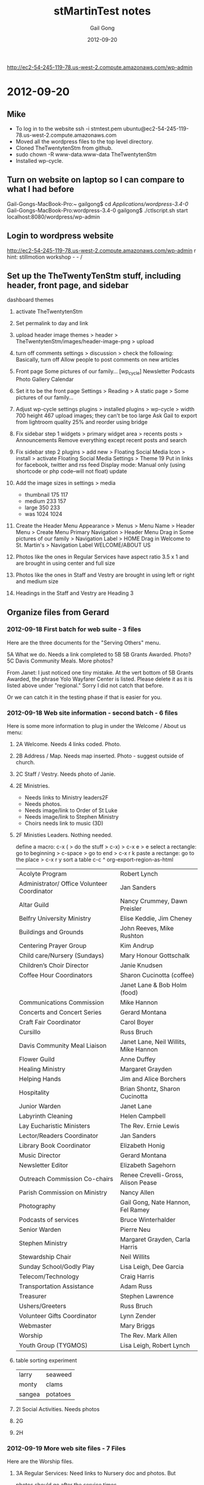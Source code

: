 #+TITLE: stMartinTest notes
#+AUTHOR: Gail Gong
#+DATE: 2012-09-20

#+LATEX_HEADER: \usepackage{amscd}
#+LATEX_HEADER: \usepackage{parskip}
#+LATEX_HEADER: \usepackage{amsmath}
#+LATEX_HEADER: \usepackage{multirow}
#+LATEX_HEADER: \usepackage[table]{xcolor}
#+LATEX_HEADER: \addtolength{\oddsidemargin}{-1.0in}
#+LATEX_HEADER: \addtolength{\evensidemargin}{-1.0in}
#+LATEX_HEADER: \addtolength{\textwidth}{2.0in}

#+LATEX_HEADER: \addtolength{\topmargin}{-1.5in}
#+LATEX_HEADER: \addtolength{\textheight}{2.3in}

#+STYLE:    <link rel="stylesheet" type="text/css" href="./html-skeleton.css" />
#+PROPERTY: session *R*
#+PROPERTY: cache no
#+PROPERTY: results output verbatim
#+PROPERTY: exports both
#+PROPERTY: tangle yes

# <<TOP>>


http://ec2-54-245-119-78.us-west-2.compute.amazonaws.com/wp-admin

* 2012-09-20
** Mike
- To log in to the website
  ssh -i stmtest.pem ubuntu@ec2-54-245-119-78.us-west-2.compute.amazonaws.com
- Moved all the wordpress files to the top level directory.
- Cloned TheTwentytenStm from github.
- sudo chown -R www-data.www-data TheTwentytenStm
- Installed wp-cycle.

** Turn on website on laptop so I can compare to what I had before
Gail-Gongs-MacBook-Pro:~ gailgong$ cd /Applications/wordpress-3.4-0/
Gail-Gongs-MacBook-Pro:wordpress-3.4-0 gailgong$ ./ctlscript.sh start
localhost:8080/wordpress/wp-admin

** Login to wordpress website
http://ec2-54-245-119-78.us-west-2.compute.amazonaws.com/wp-admin
r
hint: stillmotion workshop  - - /

** Set up the TheTwentyTenStm stuff, including header, front page, and sidebar
dashboard
themes
0. activate TheTwentytenStm
1. Set permalink to day and link
2. upload header image
   themes > header > TheTwentytenStm/images/header-image-png > upload
3. turn off comments
   settings > discussion > check the following:
   Basically, turn off Allow people to post comments on new articles
4. Front page
   Some pictures of our family...
   [wp_cycle]
   Newsletter  Podcasts Photo Gallery Calendar
5. Set it to be the front page
   Settings > Reading > A static page > Some pictures of our family...
6. Adjust wp-cycle settings
   plugins > installed plugins > wp-cycle >
   width 700 height 467
   upload images; they can't be too large
   Ask Gail to export from lightroom quality 25% and reorder using bridge
7. Fix sidebar step 1
   widgets > primary widget area > recents posts > Announcements
   Remove everything except recent posts and search
8. Fix sidebar step 2
   plugins > add new > Floating Social Media Icon > install > activate
   Floating Social Media Settings > Theme 19
   Put in links for facebook, twitter and rss feed
   Display mode: Manual only (using shortcode or php code--will not
   float)
   update
9. Add the image sizes in settings > media
   - thumbnail 175 117
   - medium 233 157
   - large 350 233
   - was 1024 1024

10. Create the Header Menu
    Appearance > Menus >  Menu Name > Header Menu > Create Menu
    Primary Navigation > Header Menu
    Drag in Some pictures of our family > Navigation Label > HOME
    Drag in Welcome to St. Martin's > Navigation Label WELCOME/ABOUT
    US

11. Photos like the ones in Regular Services 
    have aspect ratio 3.5 x 1
    and are brought in using center and full size
12. Photos like the ones in Staff and Vestry
    are brought in using left or right and medium size

13. Headings in the Staff and Vestry 
    are Heading 3

** Organize files from Gerard

*** 2012-09-18 First batch for web suite - 3 files
Here are the three documents for the "Serving Others" menu.
 
5A What we do.  Needs a link completed to 5B
5B Grants Awarded.  Photo?
5C Davis Community Meals.  More photos?  

From Janet:
I just noticed one tiny mistake. At the vert bottom of 5B Grants
Awarded, the phrase Yolo Wayfarer Center is listed. Please delete it
as it is listed above under "regional." Sorry I did not catch that
before. 

Or we can catch it in the testing phase if that is easier for you.

*** 2012-09-18 Web site information - second batch - 6 files
Here is some more information to plug in under the Welcome / About us menu:
 
**** 2A Welcome.  Needs 4 links coded.  Photo.
  [[./../photos/website-2012-06/mark-birthday-prayer-pentecost-02-2012.jpg]]

  [[./../photos/website-2012-07/mark-sermon-03-pentecost-08-2012.jpg]]

**** 2B Address / Map.  Needs map inserted.  Photo - suggest outside of church.
**** 2C Staff / Vestry.  Needs photo of Janie.
**** 2E Ministries. 
  - Needs links to Ministry leaders2F  
  - Needs photos.
  - Needs image/link to Order of St Luke
  - Needs image/link to Stephen Ministry
  - Choirs needs link to music (3D)
  
**** 2F Ministies Leaders.  Nothing needed.  
define a macro: c-x ( > do the stuff > c-x) > c-x e > e
select a rectangle: go to beginning > c-space > go to end > c-x r k
paste a rectange: go to the place > c-x r y
sort a table c-c ^
org-export-region-as-html 

| Acolyte Program                             | Robert Lynch                          |
| Administrator/ Office Volunteer Coordinator | Jan Sanders                           |
| Altar Guild                                 | Nancy Crummey, Dawn Preisler          |
| Belfry University Ministry                  | Elise Keddie, Jim Cheney              |
| Buildings and Grounds                       | John Reeves, Mike Rushton             |
| Centering Prayer Group                      | Kim Andrup                            |
| Child care/Nursery (Sundays)                | Mary Honour Gottschalk                |
| Children’s Choir Director                   | Janie Knudsen                         |
| Coffee Hour Coordinators                    | Sharon Cucinotta (coffee)             |
|                                             | Janet Lane & Bob Holm (food)          |
| Communications Commission                   | Mike Hannon                           |
| Concerts and Concert Series                 | Gerard Montana                        |
| Craft Fair Coordinator                      | Carol Boyer                           |
| Cursillo                                    | Russ Bruch                            |
| Davis Community Meal Liaison                | Janet Lane, Neil Willits, Mike Hannon |
| Flower Guild                                | Anne Duffey                           |
| Healing Ministry                            | Margaret Grayden                      |
| Helping Hands                               | Jim and Alice Borchers                |
| Hospitality                                 | Brian Shontz, Sharon Cucinotta        |
| Junior Warden                               | Janet Lane                            |
| Labyrinth Cleaning                          | Helen Campbell                        |
| Lay Eucharistic Ministers                   | The Rev. Ernie Lewis                  |
| Lector/Readers Coordinator                  | Jan Sanders                           |
| Library Book Coordinator                    | Elizabeth Honig                       |
| Music Director                              | Gerard Montana                        |
| Newsletter Editor                           | Elizabeth Sagehorn                    |
| Outreach Commission Co-chairs               | Renee Crevelli-Gross, Alison Pease    |
| Parish Commission on Ministry               | Nancy Allen                           |
| Photography                                 | Gail Gong, Nate Hannon, Fel Ramey     |
| Podcasts of services                        | Bruce Winterhalder                    |
| Senior Warden                               | Pierre Neu                            |
| Stephen Ministry                            | Margaret Grayden, Carla Harris        |
| Stewardship Chair                           | Neil Willits                          |
| Sunday School/Godly Play                    | Lisa Leigh, Dee Garcia                |
| Telecom/Technology                          | Craig Harris                          |
| Transportation Assistance                   | Adam Russ                             |
| Treasurer                                   | Stephen Lawrence                      |
| Ushers/Greeters                             | Russ Bruch                            |
| Volunteer Gifts Coordinator                 | Lynn Zender                           |
| Webmaster                                   | Mary Briggs                           |
| Worship                                     | The Rev. Mark Allen                   |
| Youth Group (TYGMOS)                        | Lisa Leigh, Robert Lynch              |

**** table sorting experiment

| larry  | seaweed  |
| monty  | clams    |
| sangea | potatoes |

**** 2I  Social Activities.  Needs photos
 
**** 2G
**** 2H

*** 2012-09-19 More web site files - 7 Files
Here are the Worship files. 
 
**** 3A  Regular Services: Need links to Nursery doc and photos.  But
      photos should go after the service times.  
**** 3B  Summer Services: Needs link to Nursery doc.  Photo?
**** 3C  Holiday Services: Needs photos
**** 3D  Music:  Needs Link to organ file (attached).
**** 3E  Nursery:  Needs photos.
**** 3F  Podcasts:  This is the list of podcasts in the format we have
  now.  The only request is to include an option to subscribe to the
  podcasts.  Is this possible? 

*** 2012-09-20 Ignore 4B
 
** Action items
From Gerard: add option to subscribe to podcasts.

** 2012-09-27 
*** /photos/otherpages
I am organizing the photos according to potentials for each page

The "headline photos" have aspect ratio 3.5 x 1
*** Mike added a widgit for contact
*** Mike added something for maps
*** There are two other emails I need to document here.
*** To Gerard
staff
- anne
ministries
- readers
- communications
- craft faire
- YMART
- children's musical
- recycle
- blessing of the bicyles
- blessing of the animals
Should we say something about being a composting place
emails
newsletter
photgraphy
etc?

We already have a contact us button on is the sidebar.


** 2012-10-08
**** 2C (Anne's bio)
Retirement brought Anne back to Davis and to St. Martin’s which she
had  first attended in 1987 as a parishioner. St Martin’s sponsored
her for ordination and then in 1992 hired her as an assistant with a
primary focus on education for all ages. In 1999 she was asked to
serve as interim rector at St. Paul’s Benicia and then later at
Ascension Vallejo.  In 2002 she moved to Idaho to serve as the rector
of Trinity Episcopal Church in Pocatello. 

In her nine years in Idaho she took up snowshoeing and adopted her
first German shepherd. She’s long enjoyed hiking, gardening, reading,
music and conversation with friends. She has 2 daughters: one with a
masters degree in international development and gender issues and the
other finishing a bachelors in interior design. Both will warn you
about playing scrabble with her.


**** 2C (Jennifer's bio)
This goes in 2C Staff / Vestry after Janie's bio and it needs a photo of Jennifer.
 
Jennifer Maloney, Children’s & Youth Ministry Administrator
 
Jennifer comes to California and St. Martin by way of Memphis, Tennessee.  Previously she has worked in both the banking and investment industries. Before moving to California and placing her career on the back burner to raise her two young children, she held the position of VP of Private Banking for Bank of America.  Additionally Jennifer has always dedicated her time to volunteering and giving to others.  She has spent years serving others in the community by raising funds and serving on numerous boards for not-for-profit organizations.
 
“If you have any questions regarding our Nursery, Children’s or Youth Ministries, please do not hesitate to contact me. I will be happy to spend time discussing all the wonderful programs within our church offered and introduce you to the incredible staff of loving and dedicated teachers we are so lucky to have.”
 
Jennifer@churchofstmartin.org

** 2012-10-10 An inventory of the pages
**** 2 Welcome
***** 2A Welcome [links]
***** 2B Address/Map [done]
***** 2B Contact Us [done]
***** 2C Staff/Vestry [email links] [Anne's email]
***** 2E Ministries [Janet]
text for the following
Centering Prayer Group
Coffee Hour

Hospitality
   cofffee, gifts for new comers, receptions, fellowship dinner,
   stewardship celebration


Communications
Craft Fair
Cursillo
Hospitality

Labyrinth 

Eucharistic Ministers

Eucharistic Visitors

Lectors/Readers

Parish Commission on Ministry  (Charlotte or Nancy Allen or Jerry
Laurie Lovely)

Photography and Cinematography

Podcasts

Church School/Godly Play

Telecom/Technology

Transportation Assistance

Baptismal Pool Guild

Liturgy?

Library

***** 2F Ministries Leaders
***** 2G Labyrinth/Coumbarium [2 links]
There is a phone number which we might want to remove
***** 2H Church History [photos] [Janet]
***** 2I Social Activities [lunch bunch photo] [fellowship dinner photo]

**** 3 Worship
***** 3A Regular Services [done]
***** 3B Summer Services [done]
Needs Nursery Care Link
***** 3C Holiday Services [done]
***** 3D Music [done]
***** 3E Nursery
***** 3F Podcasts

**** 4 Christian Formation
***** 4A Children Grades PreK - 6
***** 4B Youth Grades 7 - 12
***** 4C Adult Ed
***** 4D University/Belfry

**** 5 Serving Others
***** 5A Outreach Program [done]
***** 5B Grants Awarded
***** 5C Davis Community Meals [done]

** 2012-10-13 Thinking about a people table


*** people
| id | name       | email | photo |
|----+------------+-------+-------|
|  1 | Janet Lane |       |       |



*** ministries

| mid | name     | leader-id |
|-----+----------+-----------|
| 123 | outreach |         1 |










*** people page

Janet L

*** ministries page
In case this may help, these are the ministries we would like descriptions of:

Baptismal Pool Guild
Church School/Godly Play
Craft Fair (Carol Boyer)
Cursillo
Environmental Committee (Beth Robbins)
Eucharistic Ministers
Eucharistic Vistors
Hospitality Commission (Sharon Cucinotta or Brian Shontz)
Labyrinth Committee (Janet Lane)
Library
Liturgy
Parish Commission on Ministry
Podcasts
Readers
Telecom/Technology
Transporation Assistance


*** 2012-01-01 Mike: database stuff
I finally got all the database tables to "compile" into a MySQL
database on my PC.  I've attached all the relevant files to this
message, just as a reference and a backup.  We now have to think
about: 

(1) what we want from the tables and

(2) what combination of PHP/MySQL we need to get what we want.

Note that these steps may require going back to step (0) one or more
times.  I.e., "compiling" is never the same as successful execution. 

I think a good way to start would be to sit at my computer and just
invent some queries.  I.e., let's imagine we need a "Ministries" page.
What MySQL commands would give us content suitable for such a page?
We can try this interactively.  If and when we decide we have the
appropriate stuff in the database and the appropriate command(s) to
extract it, we can try making a simple PHP file and making the same
database queries from there. 

If and when that works, we can gussy up the PHP to give us a nicely
formatted web page. 

If and when we have a nice web page from PHP, we can try to figure out
how to call that PHP from Wordpress (functions.php?). 
*** 2012-01-01 make-db.tar.gz
*** 2012-01-02 Mike: Ministries from database via PHP
I've taken the next, halting steps toward using the database on the
web site.  FYI, I've attached a PHP file that uses the query I showed
you this (Thursday) evening to pull some ministry information out of
the database and then displays that information on a web page.  Have a
look at: 

    http://mikehppc2.gh.lan/~mike/mysql/displayMinistriesAndLeaders.php

or if you're not using my name server (hence, can't connect to
"mikehppc2..."), use the numerical address: 

    http://192.168.1.89/~mike/mysql/displayMinistriesAndLeaders.php

BTW, the "login.php" file mentioned in the attached looks something like:

    <?php // login.php
    $db_hostname = 'localhost';
    $db_database = 'people';
    $db_username = 'mike';
    $db_password = 'xxxxxxxxx';
    ?>

I.e., it's a simple way to avoid having to re-type the login
information in every file that references the database, and it
provides a slight bit of obfuscation, as the pw info does not appear
directly in the main PHP file. 

I guess the next step is to figure out how to do this from WP.

Another, back-burner issue is to decide if/how to unify the two
"ministry" pages.  I.e., do we want to put G.'s extended descriptions
into the database (or into a file referenced from the database)?  And
what about all the ministries that don't have extended descriptions?
Etc.
*** 2012-01-02 displayMinistriesAndLeaders.php (Attached previous entry)
<?php

  require_once 'login.php';

  $con = mysql_connect($db_hostname, $db_username, $db_password);
  if (!$con) {
    die('Could not connect: ' . mysql_error());
   }

  mysql_select_db("people", $con);

  $result = mysql_query(
       "SELECT ministries.name, persons.firstName, persons.lastName FROM
       ministries, persons, relateMinistriesToLeaders as rmtl WHERE
       ministries.ministryID = rmtl.ministryID AND
       persons.personID = rmtl.leaderID ORDER BY
       ministries.name");

 
  echo "<table border='1'>
  <tr>
    <th>Ministry</th>
    <th>Leader Name</th>
  </tr>";
 
  while($row = mysql_fetch_array($result)) {
    echo "<tr>";
    echo "<td>" . $row['name']      . "</td>";
    echo "<td>" . $row['firstName'] . " " .
                  $row['lastName']  ."</td>";
    echo "</tr>";
  }
  echo "</table>";
 
  mysql_close($con);
  ?>
*** 2012-10-02 Mike: Fw: [WordPress.org Forums] How to run my own PHP script from a WP page?
----- Forwarded Message -----
From: WordPress.org <noreply@wordpress.org>
To: jm_hannon@yahoo.com 
Sent: Sunday, November 4, 2012 1:44 AM
Subject: [WordPress.org Forums] How to run my own PHP script from a WP page?

Seacoast Web Design wrote:

Create a Page Template that includes your personalized PHP and/or HTML and assign it to a page or use one of the default page template names...assign template to the page(s).
http://codex.wordpress.org/Pages#Creating_Your_Own_Page_Templates



Read this post on the forums: http://wordpress.org/support/topic/how-to-run-my-own-php-script-from-a-wp-page?replies=3#post-3333862

*** 2012-10-12 Mike: some progress
FYI, I've created a custom page template that allows me to put my PHP
code into a WP page.  At the moment it doesn't integrate at all with
the rest of the environment, but it's a start.  I.e., there's no
header, no sidebar, etc.  Have a look at the last menu item under
"Welcome/About Us".  I'll poke around later on Monday to see if I can
include the missing features (sidebar, etc.). 
*** 2012-11-06 Mike: the custom database tables, etc.
For our reference, I've appended the current contents of the "xstm_" tables,
the ones that I used for the custom web page.

The "machinery" to generate the tables is stored on the ubuntu site:

    ubuntu@ip-10-252-38-202:~/mysql$ pwd
    /home/ubuntu/mysql
    
    ubuntu@ip-10-252-38-202:~/mysql$ ls
    displayMinistriesAndLeaders.php           makeMinistriesSQL.R
    makeRelMinToLeaders.sql.old
    displayMinistriesAndLeaders.php.20121105  makeMinistryLeaders.sql
    ministriesAndLeadersUnn.org
    displayMinistriesAndLeaders.sql           makeMinistryLeaders.sql.old
    ministriesAndLeadersUnn.txt
    foo.html                                  makeMinistryLeadersSQL.R
    ministries.org
    login.php                                 makePersons.sql
    ministries.txt
    make-db.sql                               makePersons.sql.old
    ministryLeaders.org
    Makefile                                  makePersonsSQL.R
    ministryLeaders.txt
    makeMinistries.sql                        makeRelMinToLeaders.R
    persons.org
    makeMinistries.sql.old                    makeRelMinToLeaders.sql
    persons.txt

With a little care and hacking, all of the tables can be generated in about
ten minutes using the procedures listed above.  I'll describe the process
later.  Note that small modifications to the tables can be made "by hand",
using mysql (or similar), rather than regenerating the whole set of tables,
although that does run the risk that the "source" files above will be out of
synch with the working tables.

Note that the Wordpress stuff is located in /var/www/... on the Ubuntu system.

-- Mike


ubuntu@ip-10-252-38-202:~/mysql$ mysql -u root -p
Enter password:
Welcome to the MySQL monitor.  Commands end with ; or \g.
Your MySQL connection id is 39004
Server version: 5.5.24-0ubuntu0.12.04.1 (Ubuntu)

Copyright (c) 2000, 2011, Oracle and/or its affiliates. All rights reserved.

Oracle is a registered trademark of Oracle Corporation and/or its
affiliates. Other names may be trademarks of their respective
owners.

Type 'help;' or '\h' for help. Type '\c' to clear the current input statement.

mysql> use stmdb
Reading table information for completion of table and column names
You can turn off this feature to get a quicker startup with -A

Database changed
mysql> show tables;
+--------------------------------+
| Tables_in_stmdb                |
+--------------------------------+
| stm_commentmeta                |
| stm_comments                   |
| stm_links                      |
| stm_options                    |
| stm_postmeta                   |
| stm_posts                      |
| stm_term_relationships         |
| stm_term_taxonomy              |
| stm_terms                      |
| stm_usermeta                   |
| stm_users                      |
| xstm_ministries                |
| xstm_ministryLeaders           |
| xstm_persons                   |
| xstm_relateMinistriesToLeaders |
+--------------------------------+
15 rows in set (0.00 sec)

mysql> select * from xstm_ministries;
+------------+----------------------------------+----------+
| ministryID | name                             | category |
+------------+----------------------------------+----------+
|          1 | Acolyte Program                  | Liturgy  |
|          2 | Administrator/ Office Volunteers | Utility  |
|          3 | Altar Guild                      | Liturgy  |
|          4 | Belfry University Ministry       | Utility  |
|          5 | Buildings and Grounds            | Utility  |
|          6 | Centering Prayer Group           | xxxxxx   |
|          7 | Child care/Nursery (Sundays)     | Utility  |
|          8 | Choir, Children                  | Liturgy  |
|          9 | Choirs, Adult                    | Liturgy  |
|         10 | Coffee Hour (coffee)             | Utility  |
|         11 | Coffee Hour (food)               | Utility  |
|         12 | Communications Commission        | Utility  |
|         13 | Concerts and Concert Series      | Utility  |
|         14 | Craft Fair                       | Utility  |
|         15 | Cursillo                         | xxxxxx   |
|         16 | Davis Community Meal Liaison     | Utility  |
|         17 | Education for Ministry (EFM)     | Utility  |
|         18 | Eucharistic Visitors             | Caring   |
|         19 | Flower Guild                     | Liturgy  |
|         20 | Healing Ministry                 | Caring   |
|         21 | Helping Hands                    | Caring   |
|         22 | Holy Folders                     | Utility  |
|         23 | Holy Rollers                     | Caring   |
|         24 | Hospitality                      | Utility  |
|         25 | Intercessory Prayers             | Caring   |
|         26 | Junior Warden                    | Utility  |
|         27 | Labyrinth Cleaning               | Utility  |
|         28 | Lay Eucharistic Ministers        | Liturgy  |
|         29 | Lector/Readers                   | Liturgy  |
|         30 | Library Books                    | Utility  |
|         31 | Music Director                   | Liturgy  |
|         32 | Newsletter Editor                | Utility  |
|         33 | Order of St. Luke                | Caring   |
|         34 | Outreach Commission              | Utility  |
|         35 | Parish Commission on Ministry    | Utility  |
|         36 | Photography                      | Utility  |
|         37 | Podcasts of services             | Utility  |
|         38 | Quiet Days                       | Caring   |
|         39 | Senior Warden                    | Utility  |
|         40 | Stephen Ministry                 | Caring   |
|         41 | Stewardship Chair                | Utility  |
|         42 | Sunday School/Godly Play         | Liturgy  |
|         43 | Telecom/Technology               | Utility  |
|         44 | Transportation Assistance        | Caring   |
|         45 | Treasurer                        | Utility  |
|         46 | Ushers/Greeters                  | Liturgy  |
|         47 | Volunteer Gifts                  | Utility  |
|         48 | Webmaster                        | Utility  |
|         49 | Worship                          | Liturgy  |
|         50 | Youth Group (TYGMOS)             | Utility  |
+------------+----------------------------------+----------+
50 rows in set (0.00 sec)

mysql> show tables;
+--------------------------------+
| Tables_in_stmdb                |
+--------------------------------+
| stm_commentmeta                |
| stm_comments                   |
| stm_links                      |
| stm_options                    |
| stm_postmeta                   |
| stm_posts                      |
| stm_term_relationships         |
| stm_term_taxonomy              |
| stm_terms                      |
| stm_usermeta                   |
| stm_users                      |
| xstm_ministries                |
| xstm_ministryLeaders           |
| xstm_persons                   |
| xstm_relateMinistriesToLeaders |
+--------------------------------+
15 rows in set (0.00 sec)

mysql> select * from xstm_ministryLeaders;
+----------+----------+
| leaderID | personID |
+----------+----------+
|        1 |        1 |
|        2 |        2 |
|        3 |        3 |
|        4 |        4 |
|        5 |        5 |
|        6 |        6 |
|        7 |        7 |
|        8 |        8 |
|        9 |        9 |
|       10 |       10 |
|       11 |       11 |
|       12 |       12 |
|       13 |       13 |
|       14 |       14 |
|       15 |       15 |
|       16 |       16 |
|       17 |       17 |
|       18 |       18 |
|       19 |       19 |
|       20 |       20 |
|       21 |       21 |
|       22 |       22 |
|       23 |       23 |
|       24 |       24 |
|       25 |       25 |
|       26 |       26 |
|       27 |       27 |
|       28 |       28 |
|       29 |       29 |
|       30 |       30 |
|       31 |       31 |
|       32 |       32 |
|       33 |       33 |
|       34 |       34 |
|       35 |       35 |
|       36 |       36 |
|       37 |       37 |
|       38 |       38 |
|       39 |       39 |
|       40 |       40 |
|       41 |       41 |
|       42 |       42 |
|       43 |       43 |
|       44 |       44 |
|       45 |       45 |
|       46 |       46 |
+----------+----------+
46 rows in set (0.00 sec)

mysql> show tables;
+--------------------------------+
| Tables_in_stmdb                |
+--------------------------------+
| stm_commentmeta                |
| stm_comments                   |
| stm_links                      |
| stm_options                    |
| stm_postmeta                   |
| stm_posts                      |
| stm_term_relationships         |
| stm_term_taxonomy              |
| stm_terms                      |
| stm_usermeta                   |
| stm_users                      |
| xstm_ministries                |
| xstm_ministryLeaders           |
| xstm_persons                   |
| xstm_relateMinistriesToLeaders |
+--------------------------------+
15 rows in set (0.00 sec)

mysql> select * from xstm_persons;
+----------+-------------+----------------+----------------------------------+-------------+
| personID | firstName   | lastName       | email                            |
role        |
+----------+-------------+----------------+----------------------------------+-------------+
|        1 | Adam        | Russ           | rmr.russ@math.com                |
Coordinator |
|        2 | Alice       | Borchers       | alicedb@sbcglobal.net            |
Coordinator |
|        3 | Alison      | Pease          | alisonmp@gmail.com               |
Coordinator |
|        4 | Anne        | Duffey         | aduffey@dcn.davis.ca.us          |
Coordinator |
|        5 | Bob         | Holm           | robertholm2@yahoo.com            |
Coordinator |
|        6 | Brian       | Shontz         | shontz@omsoft.com                |
Coordinator |
|        7 | Bruce       | Winterhalder   | winterety@sbcglobal.net          |
Coordinator |
|        8 | Carla       | Harris         | charris05@sbcglobal.net          |
Coordinator |
|        9 | Carol       | Boyer          | carol.boyer@comcast.net          |
Coordinator |
|       10 | Craig       | Harris         | charris06@sbcglobal.net          |
Coordinator |
|       11 | Dawn        | Preisler       | dawnpreisler@sbcglobal.net       |
Coordinator |
|       12 | Dee         | Garcia         | efgarcia@sbcglobal.net           |
Coordinator |
|       13 | Elise       | Keddie         | emkeddie@dcn.davis.ca.us         |
Coordinator |
|       14 | Elizabeth   | Honig          | elizahonig@yahoo.com             |
Coordinator |
|       15 | Elizabeth   | Sagehorn       | Elizabeth@WriteTheFirstTime.com  |
Coordinator |
|       16 | Ernie       | Lewis          | ernie@churchofstmartin.org       |
Coordinator |
|       17 | Fel         | Ramey          | rameyfh@csus.edu                 |
Coordinator |
|       18 | Gail        | Gong           | gailgongster@gmail.com           |
Coordinator |
|       19 | Gerard      | Montana        | gerard@churchofstmartin.org      |
Coordinator |
|       20 | Helen       | Campbell       | hcampbell@pobox.com              |
Coordinator |
|       21 | Janet       | Lane           | jrlane@ucdavis.edu               |
Coordinator |
|       22 | Janie       | Knudsen        | JanieHowardKnudsen@gmail.com     |
Coordinator |
|       23 | Jan         | Sanders        | jan@churchofstmartin.org         |
Coordinator |
|       24 | Jim         | Borchers       | jimborchers@sbcglobal.net        |
Coordinator |
|       25 | Jim         | Cheney         | jacheney@ucdavis.edu             |
Coordinator |
|       26 | John        | Reeves         | jeree@pacbell.net                |
Coordinator |
|       27 | Kim         | Andrup         | keandrup@hotmail.com             |
Coordinator |
|       28 | Lisa        | Leigh          | lhalko@comcast.net               |
Coordinator |
|       29 | Lynn        | Zender         | LynnZender@sbcglobal.net         |
Coordinator |
|       30 | Margaret    | Grayden        | mgrayden@cal.net                 |
Coordinator |
|       31 | Mark        | Allen          | mark@churchofstmartin.org        |
Coordinator |
|       32 | Mary        | Briggs         | briggs4598@gmail.com             |
Coordinator |
|       33 | Mary Honour | Gottschalk     | honourL@hotmail.com              |
Coordinator |
|       34 | Mike        | Hannon         | jm_hannon@yahoo.com              |
Coordinator |
|       35 | Mike        | Rushton        | jamrushton@comcast.net           |
Coordinator |
|       36 | Nancy       | Allen          | akanancy@sbcglobal.net           |
Coordinator |
|       37 | Nancy       | Crummey        | ncrummey@urcad.org               |
Coordinator |
|       38 | Nate        | Hannon         | lordoftheabeliangroups@gmail.com |
Coordinator |
|       39 | Neil        | Willits        | nhwillits@ucdavis.edu            |
Coordinator |
|       40 | Pierre      | Neu            | neuforyou@sbcglobal.net          |
Coordinator |
|       41 | Renee       | Crevelli-Gross | cregross@comcast.net             |
Coordinator |
|       42 | Robert      | Lynch          | robert.b.lynch@gmail.com         |
Coordinator |
|       43 | Russ        | Bruch          | rab4jc@gmail.com                 |
Coordinator |
|       44 | Sharon      | Cucinotta      | sharndan57@att.net               |
Coordinator |
|       45 | Stephen     | Lawrence       | redoaktree2@yahoo.com            |
Coordinator |
|       46 | The         | Staff          | info@churchofstmartin.org        |
Coordinator |
+----------+-------------+----------------+----------------------------------+-------------+
46 rows in set (0.00 sec)

mysql> show tables;
+--------------------------------+
| Tables_in_stmdb                |
+--------------------------------+
| stm_commentmeta                |
| stm_comments                   |
| stm_links                      |
| stm_options                    |
| stm_postmeta                   |
| stm_posts                      |
| stm_term_relationships         |
| stm_term_taxonomy              |
| stm_terms                      |
| stm_usermeta                   |
| stm_users                      |
| xstm_ministries                |
| xstm_ministryLeaders           |
| xstm_persons                   |
| xstm_relateMinistriesToLeaders |
+--------------------------------+
15 rows in set (0.00 sec)

mysql> select * from xstm_relateMinistriesToLeaders;
+------------+----------+
| ministryID | leaderID |
+------------+----------+
|         44 |        1 |
|         21 |        2 |
|         34 |        3 |
|         19 |        4 |
|         11 |        5 |
|         24 |        6 |
|         37 |        7 |
|         40 |        8 |
|         14 |        9 |
|         43 |       10 |
|          3 |       11 |
|         42 |       12 |
|          4 |       13 |
|         30 |       14 |
|         32 |       15 |
|         28 |       16 |
|         36 |       17 |
|         36 |       18 |
|          9 |       19 |
|         13 |       19 |
|         31 |       19 |
|         27 |       20 |
|         11 |       21 |
|         16 |       21 |
|         26 |       21 |
|          8 |       22 |
|          2 |       23 |
|         29 |       23 |
|         21 |       24 |
|          4 |       25 |
|          5 |       26 |
|          6 |       27 |
|         42 |       28 |
|         50 |       28 |
|         47 |       29 |
|         20 |       30 |
|         40 |       30 |
|         49 |       31 |
|         48 |       32 |
|          7 |       33 |
|         12 |       34 |
|         16 |       34 |
|         35 |       36 |
|          3 |       37 |
|         36 |       38 |
|         16 |       39 |
|         41 |       39 |
|         39 |       40 |
|         34 |       41 |
|          1 |       42 |
|         50 |       42 |
|         15 |       43 |
|         46 |       43 |
|         10 |       44 |
|         24 |       44 |
|         45 |       45 |
|         17 |       46 |
|         18 |       46 |
|         22 |       46 |
|         23 |       46 |
|         25 |       46 |
|         33 |       46 |
|         38 |       46 |
+------------+----------+
63 rows in set (0.00 sec)

mysql> Bye

** 2012-11-09 How to increase the upload file size
###### Change the PHP configuration
$ sudo diff /etc/php5/apache2/php.ini /etc/php5/apache2/php.ini.20121109
891c891
< upload_max_filesize = 72M
---
> upload_max_filesize = 8M

###### Restart the web server
$ sudo invoke-rc.d apache2 stop
 * Stopping web server apache2      ... waiting                  [ OK ]
$ sudo invoke-rc.d apache2 start
 * Starting web server apache2      

I believe that in php.ini, we need to make the following two changes
upload_max_filesize = 72M
post_max_size = 72 M

** 2012-11-09 Newsletters
Add New Post > Title eg December 2012 Newsletter 
Categories > Newsletter
Inside our December Newsletter, you will find:
Use an itemized list

Use Heading 3 to type 
Click here for the December 2012 Newsletter 


Name the newsletter file 2012-12-newsletter.pdf and add it to
newsletters folder.  

Put cursor at the bottom of the page
Click on Upload/insert
Drop in 2012-12-newsletter.pdf
Title Click here for the December 2012 Newsletter
File URL
Insert into Post

** 2012-11-09 Podcasts
*** Scott used Podcasting Plugin by TSG
We installed this plugin and copied all of Scott's settings
*** How to add a media file
We are following the video here
http://docs.podcastingplugin.com/setup/adding-a-media-file/

Add new post
Add title 
Categories podcasts
Copy title to body and change it to Heading 2
Upload media
Insert into Post
Publish
Click two lines after Heading 2 line
Send to Editor
Add a line feed
Delete the link created by Insert into post
Update

View post
Click on play button to hear the service.

** 2012-12-03 links
Highlight the link
Click on the link button

mailto:info@churchofstmartin.org


* 2012-12-13 It went live
** 2012-12-12 This has all happended before; it will all
It turns out that I described the PermaLink problem, and the solution, back in
September, long enough ago for us both to forget.

As I noted at the time, the use of the top-level directory for the web site
complicates the issue.  I.e., instead of using the default:

    /var/www/wordpress

we're stuffing all the wordpress stuff into:

    /var/www

(This is so that "wordpress" doesn't appear in our URL's, as, for example:

    http://churchofstmartin.org/wordpress/outreach

We have instead:

    http://churchofstmartin.org/outreach

I suspect that there's some clever apache trick that would obviate the need to
do this, but I've been unable to find it.)

Here are some details:

It is at least convenient to make the www directory writable by the web
server.  The result (after using chgrp and chmod):

    mike@ubuntu:/var$ pwd
    /var

    mike@ubuntu:/var$ ls -ld www
    drwxrwxr-x 7 root www-data 4096 Dec 12 18:12 www

I.e., now the associated group is the apache group, "www-data", and the group
has write access to the www directory.

In order to be able to use the PermaLink stuff, we have to do several things:

(1) Put a file ".htaccess" into the top-level directory:

    mike@ubuntu:/var/www$ pwd
    /var/www

    mike@ubuntu:/var/www$ ls -l .htaccess
    -rw-r--r-- 1 www-data www-data 236 Dec 12 18:15 .htaccess

This file contains a bunch of obscure (to me) apache directives that tell
apache how to rewrite the URL's in a "pretty" fashion.  The contents of the
file are generated when you visit the Settings-->PermaLinks page in the
Wordpress dashboard.

(2) Next we have to ENABLE the kind of URL rewriting that is indicated in
.htaccess.  There's some Ubuntu utility that does this, but all it does is
make a symbolic link, as:

    mike@ubuntu:/etc/apache2/mods-enabled$ pwd
    /etc/apache2/mods-enabled

    mike@ubuntu:/etc/apache2/mods-enabled$ ls -l rewrite.load
    lrwxrwxrwx 1 root root 30 Dec 12 14:30 rewrite.load ->
    ../mods-available/rewrite.load

(So:

    cd /etc/apache2/mods-enabled
    ln -s ../mods-available/rewrite.load rewrite.load
)

(3) Now we've enabled the rewrite capability in general, but we also have to
tell apache it's OK to USE that capability in specific places.  In particular,
we tell apache that for the default site (we have only one anyway, but there
could be other sites on the same computer) it's OK to rewrite in:

       <Directory /var/www/>

i.e., the place where our Wordpress stuff is stored.

A simple edit of the file is all that's required.  Here's the result:

    mike@ubuntu:/etc/apache2/sites-available$ pwd
    /etc/apache2/sites-available

    mike@ubuntu:/etc/apache2/sites-available$ ls
    default  default.20121212  default-ssl

    mike@ubuntu:/etc/apache2/sites-available$ diff default default.20121212
    11,12c11
    <         ###### AllowOverride None
    <         AllowOverride FileInfo
    ---
    >         AllowOverride None
    
Once we've got this all done, we have to restart apache.  On Ubuntu:

    sudo invoke-rc.d apache2 stop
    sudo invoke-rc.d apache2 start

** 2012-12-12 Restoring from the WP backup
To restore the WP database from the backup, we have to first go through the
initial steps of the database set-up.  See, for instance, the section:

    Using MySQL Client

on the page:

    http://codex.wordpress.org/Installing_WordPress#Detailed_Instructions

All of the required information is listed in the file:

    wp-config.php

which is part of the backup currently done to my old PC (see
mikehppc:/home/mike/Documents/stm/backup/).  In particular, we look for:

    define('DB_NAME', 'stmartin_wrdp1');    // The name of the database
    define('DB_USER', 'stmartin_wrdp1');     // Your MySQL username
    define('DB_PASSWORD', 'thisIsNotThePassword'); // ...and password

Take the database name, user name, and password and stuff them into the
instructions given in the Wordpress-installation guide (above).

After that, you go to mysql as the WP user:

    mysql -u stmartin_wrdp1 -p
    <enter the password from the file>

Then tell mysql that you want to work on our DB:

    use stmartin_wrdp1;

Then restore from the dump of the database:

    source stmartin_wrdp1_wp_20121206_101.sql

The database dump is also included as part of the backup.  I don't know the
algorithm for generating the name, but the date is obviously part of it.  The
name above is the one I used today.

Note that there is no semi-colon after the "source" command.

The rest of the restoration process consists of:

(1) Copying (or generating) the .htaccess file from the backup to:

    /var/www/

(or whatever is the root directory for the WP stuff).

(2) Copying wp-config.php to /var/www/

(3) Copying (recursively) the wp-content directory from the backup to
/var/www/.  E.g.,

    cd <directory where backup stuff is located>
    sudo rsync -a wp-content /var/www/

(4) It's probably good to make sure that the apache user owns all the content:

    cd /var/www
    sudo chown -R www-data.www-data wp-content 

** 2012-12-13 5:36 New name servers. FYI
I've made the change!  With some propagation delay,
"churchofstmartin.org" should now point to Amazon.  We'll see. 

Old servers (MediaServe)

DNS1.CQSERVERS.COM
DNS2.CQSERVERS.COM

New servers (Amazon)

ns-1698.awsdns-20.co.uk
ns-830.awsdns-39.net
ns-476.awsdns-59.com
ns-1128.awsdns-13.org

** 2012-12-14 1:30 a DNS and other stuff
Hi, Dear.  FYI, I finally managed to flush the DNS cache on my old PC
(the system we use for name service around here), so I think everybody
should now be getting the new address. 

Also, I've changed:

    Settings --> General --> WordPress Address (URL)

to:

    http://churchofstmartin.org

Ditto for:

    Settings --> General --> Site Address (URL)

This seems to have had the salubrious effect of replacing references
to the Amazon name ("ec2...") with the intended name
("churchofstmartin.org").  In other words, if you navigate away from
the front page, say to: 

    Worship --> Music

the URL will be:

    http://churchofstmartin.org/music-at-st-martins/

as we would hope.

BTW, the following page was helpful in this:

    http://codex.wordpress.org/Changing_The_Site_URL

-- Mike

** 2012-12-14 1:48 a Changing the links
FYI, I had to relink the "Announcements", "Newsletter", etc., on the
front page to get their URL's to display as
"churchofstmartin.org/something".  The standard Wordpress procedure
worked just fine for this, i.e., 

    On the "Edit Page" page:

        Drag the mouse over the word

        Select the Link icon (looks like a dumbbell)

        Choose "Link to existing content" (or similar)

        Select the appropriate page (e.g., "Announcements")

but I DID have to go through the process for each of the links.  We'll
need to be on the lookout for other things of this nature. 

** 2012-12-14 1:52 a Dates are gone from the announcement page
FYI, I just commented out the reference to the "the_time" function in
displayAnnouncements.php (see the appended for the diff).  That made
the date go away on the Announcements page.  I think this looks a lot
nicer. 

-- Mike

$ diff displayAnnouncements.php displayAnnouncements.php.20121214
20,22c20,22
<     ////// echo "<h3>";
<       ////// the_time('F jS, Y');
<     ////// echo "</h3>";
---
>     echo "<h3>";
>       the_time('F jS, Y');
>     echo "</h3>";


** 2012-12-14 facebook and twitter
Use the floating social media settings plugin
http://www.facebook.com/pages/The-Episcopal-Church-of-St-Martin-Davis-CA/120720071291771

** 2012-12-14 post expirator installed
We are wondering if this works.  Waiting to see if eventually the
announcements that have an expiration data will turn into drafts.
